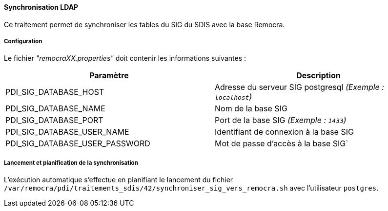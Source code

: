 ==== Synchronisation LDAP

Ce traitement permet de synchroniser les tables du SIG du SDIS avec la base Remocra.

===== Configuration
Le fichier _"remocraXX.properties"_ doit contenir les informations suivantes :
[width="100%",options="header"]
|===================
| Paramètre | Description
| PDI_SIG_DATABASE_HOST | Adresse du serveur SIG postgresql _(Exemple : `localhost`)_
| PDI_SIG_DATABASE_NAME | Nom de la base SIG
| PDI_SIG_DATABASE_PORT | Port de la base SIG _(Exemple : `1433`)_
| PDI_SIG_DATABASE_USER_NAME | Identifiant de connexion à la base SIG
| PDI_SIG_DATABASE_USER_PASSWORD | Mot de passe d'accès à la base SIG`
|===================

===== Lancement et planification de la synchronisation
L'exécution automatique s'effectue en planifiant le lancement du fichier ```/var/remocra/pdi/traitements_sdis/42/synchroniser_sig_vers_remocra.sh``` avec l'utilisateur ```postgres```.
